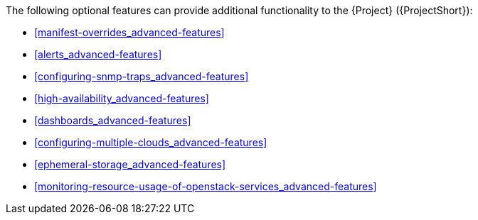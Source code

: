 // Module included in the following assemblies:
//
// <List assemblies here, each on a new line>

// This module can be included from assemblies using the following include statement:
// include::<path>/con_advanced-features.adoc[leveloffset=+1]

// The file name and the ID are based on the module title. For example:
// * file name: con_my-concept-module-a.adoc
// * ID: [id='con_my-concept-module-a_{context}']
// * Title: = My concept module A
//
// The ID is used as an anchor for linking to the module. Avoid changing
// it after the module has been published to ensure existing links are not
// broken.
//
// The `context` attribute enables module reuse. Every module's ID includes
// {context}, which ensures that the module has a unique ID even if it is
// reused multiple times in a guide.
//
// In the title, include nouns that are used in the body text. This helps
// readers and search engines find information quickly.
// Do not start the title with a verb. See also _Wording of headings_
// in _The IBM Style Guide_.
[id="advanced-features_{context}"]

The following optional features can provide additional functionality to the {Project} ({ProjectShort}):

* xref:manifest-overrides_advanced-features[]
* xref:alerts_advanced-features[]
* xref:configuring-snmp-traps_advanced-features[]
* xref:high-availability_advanced-features[]
* xref:dashboards_advanced-features[]
* xref:configuring-multiple-clouds_advanced-features[]
* xref:ephemeral-storage_advanced-features[]
* xref:monitoring-resource-usage-of-openstack-services_advanced-features[]
